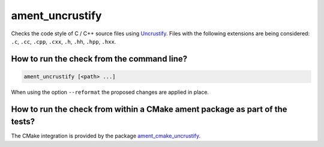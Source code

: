 ament_uncrustify
================

Checks the code style of C / C++ source files using `Uncrustify
<http://uncrustify.sourceforge.net/>`_.
Files with the following extensions are being considered:
``.c``, ``.cc``, ``.cpp``, ``.cxx``, ``.h``, ``.hh``, ``.hpp``, ``.hxx``.


How to run the check from the command line?
-------------------------------------------

.. code:: sh

    ament_uncrustify [<path> ...]

When using the option ``--reformat`` the proposed changes are applied in place.


How to run the check from within a CMake ament package as part of the tests?
----------------------------------------------------------------------------

The CMake integration is provided by the package `ament_cmake_uncrustify
<https://github.com/ament/ament_lint>`_.
